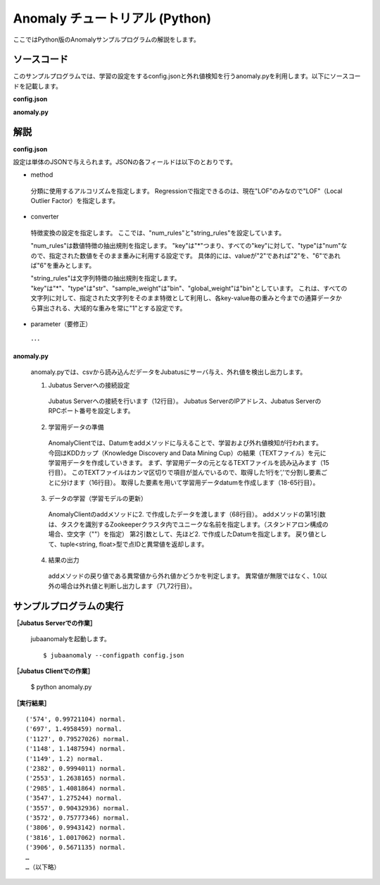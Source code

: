 Anomaly チュートリアル (Python)
=======================================

ここではPython版のAnomalyサンプルプログラムの解説をします。

--------------------------------
ソースコード
--------------------------------

このサンプルプログラムでは、学習の設定をするconfig.jsonと外れ値検知を行うanomaly.pyを利用します。以下にソースコードを記載します。

**config.json**

.. code-block:: python
 :linenos:

 {
  "method" : "lof",
  "parameter" : {
   "nearest_neighbor_num" : 10,
   "reverse_nearest_neighbor_num" : 30,
   "method" : "euclid_lsh",
   "parameter" : {
    "hash_num" : 8,
    "table_num" : 16,
    "probe_num" : 64,
    "bin_width" : 10,
    "seed" : 1234,
    "retain_projection" : true
   }
  },
 
  "converter" : {
   "string_filter_types": {},
   "string_filter_rules": [],
   "num_filter_types": {},
   "num_filter_rules": [],
   "string_types": {},
   "string_rules": [{"key":"*", "type":"str", "global_weight" : "bin", "sample_weight" : "bin"}],
   "num_types": {},
   "num_rules": [{"key" : "*", "type" : "num"}]
  }
 }


**anomaly.py**

.. code-block:: python
 :linenos:

 # -*- coding: utf-8 -*-
 
 import sys, json
 from jubatus.anomaly import client
 from jubatus.common import Datum
 
 NAME = "anom_kddcup";
 
 if __name__ == '__main__':
 
     # 1.Jubatus Serverへの接続設定
     anom = client.Anomaly("127.0.0.1",9199,NAME)
 
     # 2.学習用データの準備
     for line in open('./kddcup.data_10_percent.txt'):
         duration, protocol_type, service, flag, src_bytes, dst_bytes, land, wrong_fragment, urgent, hot, num_failed_logins, logged_in, num_compromised, root_shell, su_attempted, num_root, num_file_creations, num_shells, num_access_files, num_outbound_cmds, is_host_login, is_guest_login, count, srv_count, serror_rate, srv_serror_rate, rerror_rate, srv_rerror_rate, same_srv_rate, diff_srv_rate, srv_diff_host_rate, dst_host_count, dst_host_srv_count, dst_host_same_srv_rate, dst_host_diff_srv_rate, dst_host_same_src_port_rate, dst_host_srv_diff_host_rate, dst_host_serror_rate, dst_host_srv_serror_rate, dst_host_rerror_rate, dst_host_srv_rerror_rate, label = line[:-1].split(",")
 
         datum = Datum()
         for (k, v) in [
                 ["protocol_type", protocol_type],
                 ["service", service],
                 ["flag", flag],
                 ["land", land],
                 ["logged_in", logged_in],
                 ["is_host_login", is_host_login],
                 ["is_guest_login", is_guest_login],
                 ]:
             datum.add_string(k, v)
 
         for (k, v) in [
                 ["duration",float(duration)],
                 ["src_bytes", float(src_bytes)],
                 ["dst_bytes", float(dst_bytes)],
                 ["wrong_fragment", float(wrong_fragment)],
                 ["urgent", float(urgent)],
                 ["hot", float(hot)],
                 ["num_failed_logins", float(num_failed_logins)],
                 ["num_compromised", float(num_compromised)],
                 ["root_shell", float(root_shell)],
                 ["su_attempted", float(su_attempted)],
                 ["num_root", float(num_root)],
                 ["num_file_creations", float(num_file_creations)],
                 ["num_shells", float(num_shells)],
                 ["num_access_files", float(num_access_files)],
                 ["num_outbound_cmds",float(num_outbound_cmds)],
                 ["count", float(count)],
                 ["srv_count",float(srv_count)],
                 ["serror_rate", float(serror_rate)],
                 ["srv_serror_rate", float(srv_serror_rate)],
                 ["rerror_rate", float(rerror_rate)],
                 ["srv_rerror_rate",float( srv_rerror_rate)],
                 ["same_srv_rate", float(same_srv_rate)],
                 ["diff_srv_rate", float(diff_srv_rate)],
                 ["srv_diff_host_rate", float(srv_diff_host_rate)],
                 ["dst_host_count",float( dst_host_count)],
                 ["dst_host_srv_count", float(dst_host_srv_count)],
                 ["dst_host_same_srv_rate",float( dst_host_same_srv_rate)],
                 ["dst_host_same_src_port_rate",float( dst_host_same_src_port_rate)],
                 ["dst_host_diff_srv_rate", float(dst_host_diff_srv_rate)],
                 ["dst_host_srv_diff_host_rate",float(dst_host_srv_diff_host_rate)],
                 ["dst_host_serror_rate",float(dst_host_serror_rate)],
                 ["dst_host_srv_serror_rate",float(dst_host_srv_serror_rate)],
                 ["dst_host_rerror_rate",float(dst_host_rerror_rate)],
                 ["dst_host_srv_rerror_rate",float(dst_host_srv_rerror_rate)],
                 ]:
             datum.add_number(k, v)
 
         # 3.データの学習（学習モデルの更新）
         ret = anom.add(datum)
 
         # 4.結果の出力
         if (ret.score != float('Inf')) and (ret.score!= 1.0):
             print ret, label


--------------------------------
解説
--------------------------------

**config.json**

設定は単体のJSONで与えられます。JSONの各フィールドは以下のとおりです。


* method

 分類に使用するアルコリズムを指定します。
 Regressionで指定できるのは、現在"LOF"のみなので"LOF"（Local Outlier Factor）を指定します。


* converter

 特徴変換の設定を指定します。
 ここでは、"num_rules"と"string_rules"を設定しています。
 
 "num_rules"は数値特徴の抽出規則を指定します。
 "key"は"*"つまり、すべての"key"に対して、"type"は"num"なので、指定された数値をそのまま重みに利用する設定です。
 具体的には、valueが"2"であれば"2"を、"6"であれば"6"を重みとします。
 
 "string_rules"は文字列特徴の抽出規則を指定します。
 "key"は"*"、"type"は"str"、"sample_weight"は"bin"、"global_weight"は"bin"としています。
 これは、すべての文字列に対して、指定された文字列をそのまま特徴として利用し、各key-value毎の重みと今までの通算データから算出される、大域的な重みを常に"1"とする設定です。

* parameter（要修正）

 ･･･

  
**anomaly.py**

 anomaly.pyでは、csvから読み込んだデータをJubatusにサーバ与え、外れ値を検出し出力します。

 1. Jubatus Serverへの接続設定

  Jubatus Serverへの接続を行います（12行目）。
  Jubatus ServerのIPアドレス、Jubatus ServerのRPCポート番号を設定します。
  
 2. 学習用データの準備

  AnomalyClientでは、Datumをaddメソッドに与えることで、学習および外れ値検知が行われます。
  今回はKDDカップ（Knowledge Discovery and Data Mining Cup）の結果（TEXTファイル）を元に学習用データを作成していきます。
  まず、学習用データの元となるTEXTファイルを読み込みます（15行目）。
  このTEXTファイルはカンマ区切りで項目が並んでいるので、取得した1行を’,’で分割し要素ごとに分けます（16行目）。
  取得した要素を用いて学習用データdatumを作成します（18-65行目）。
  
 3. データの学習（学習モデルの更新）

  AnomalyClientのaddメソッドに2. で作成したデータを渡します（68行目）。
  addメソッドの第1引数は、タスクを識別するZookeeperクラスタ内でユニークな名前を指定します。（スタンドアロン構成の場合、空文字（""）を指定）
  第2引数として、先ほど2. で作成したDatumを指定します。
  戻り値として、tuple<string, float>型で点IDと異常値を返却します。
  
 4. 結果の出力

  addメソッドの戻り値である異常値から外れ値かどうかを判定します。
  異常値が無限ではなく、1.0以外の場合は外れ値と判断し出力します（71,72行目）。

-------------------------------------
サンプルプログラムの実行
-------------------------------------

**［Jubatus Serverでの作業］**

 jubaanomalyを起動します。
 
 ::
 
  $ jubaanomaly --configpath config.json
 

**［Jubatus Clientでの作業］**

 $ python anomaly.py
 
**［実行結果］**

::

 ('574', 0.99721104) normal.
 ('697', 1.4958459) normal.
 ('1127', 0.79527026) normal.
 ('1148', 1.1487594) normal.
 ('1149', 1.2) normal.
 ('2382', 0.9994011) normal.
 ('2553', 1.2638165) normal.
 ('2985', 1.4081864) normal.
 ('3547', 1.275244) normal.
 ('3557', 0.90432936) normal.
 ('3572', 0.75777346) normal.
 ('3806', 0.9943142) normal.
 ('3816', 1.0017062) normal.
 ('3906', 0.5671135) normal.
 …
 …（以下略）
